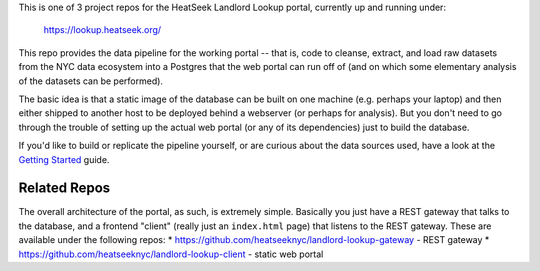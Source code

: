 This is one of 3 project repos for the HeatSeek Landlord Lookup portal, currently up and running under:

    https://lookup.heatseek.org/

This repo provides the data pipeline for the working portal -- that is, code to cleanse, extract, and load raw datasets from the NYC data ecosystem into a Postgres that the web portal can run off of (and on which some elementary analysis of the datasets can be performed).  

The basic idea is that a static image of the database can be built on one machine (e.g. perhaps your laptop) and then either shipped to another host to be deployed behind a webserver (or perhaps for analysis).  But you don't need to go through the trouble of setting up the actual web portal (or any of its dependencies) just to build the database.   

If you'd like to build or replicate the pipeline yourself, or are curious about the data 
sources used, have a look at the `Getting Started <notes/Getting-Started.rst>`_ guide.

Related Repos
-------------
The overall architecture of the portal, as such, is extremely simple.  Basically you just have a REST gateway that talks to the database, and a frontend "client" (really just an ``index.html`` page) that listens to the REST gateway.  These are available under the following repos: 
* https://github.com/heatseeknyc/landlord-lookup-gateway - REST gateway
* https://github.com/heatseeknyc/landlord-lookup-client - static web portal 



